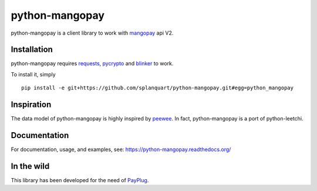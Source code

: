 ===============
python-mangopay
===============

python-mangopay is a client library to work with `mangopay <http://www.mangopay.com/>`_
api V2.

Installation
------------

python-mangopay requires requests_, pycrypto_ and blinker_ to work.

.. _requests: http://docs.python-requests.org/en/latest/
.. _pycrypto: https://pypi.python.org/pypi/pycrypto
.. _blinker: https://pypi.python.org/pypi/blinker

To install it, simply ::

    pip install -e git+https://github.com/splanquart/python-mangopay.git#egg=python_mangopay


Inspiration
-----------

The data model of python-mangopay is highly inspired by `peewee <https://github.com/coleifer/peewee>`_.
In fact, python-mangopay is a port of python-leetchi.

Documentation
-------------

For documentation, usage, and examples, see:
https://python-mangopay.readthedocs.org/

In the wild
-----------

This library has been developed for the need of `PayPlug <https://www.payplug.fr>`_.
